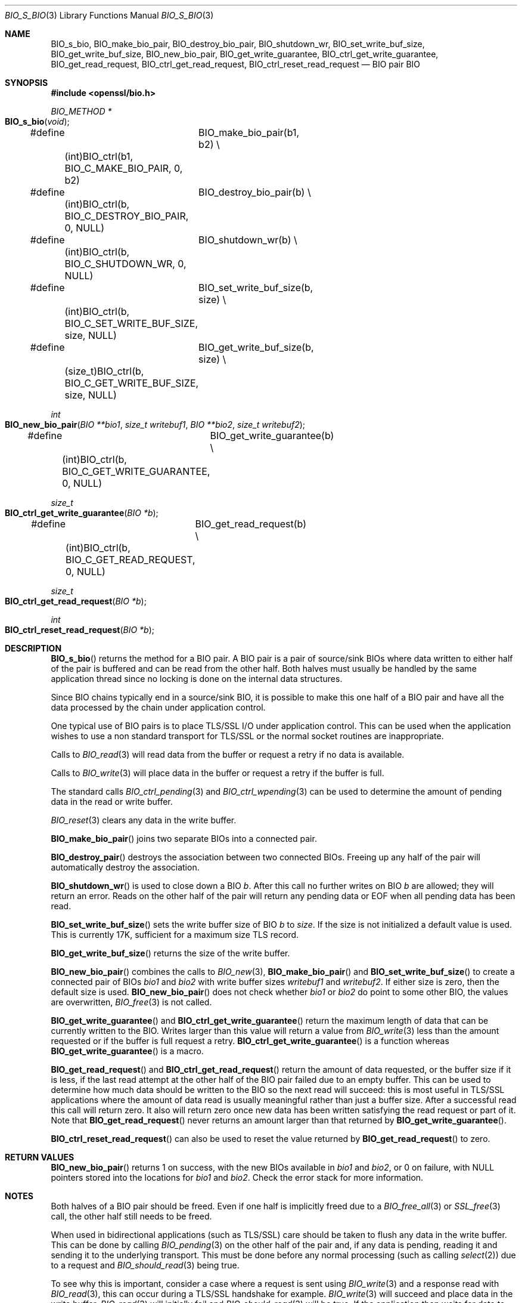 .Dd $Mdocdate: July 24 2015 $
.Dt BIO_S_BIO 3
.Os
.Sh NAME
.Nm BIO_s_bio ,
.Nm BIO_make_bio_pair ,
.Nm BIO_destroy_bio_pair ,
.Nm BIO_shutdown_wr ,
.Nm BIO_set_write_buf_size ,
.Nm BIO_get_write_buf_size ,
.Nm BIO_new_bio_pair ,
.Nm BIO_get_write_guarantee ,
.Nm BIO_ctrl_get_write_guarantee ,
.Nm BIO_get_read_request ,
.Nm BIO_ctrl_get_read_request ,
.Nm BIO_ctrl_reset_read_request
.Nd BIO pair BIO
.Sh SYNOPSIS
.In openssl/bio.h
.Ft BIO_METHOD *
.Fo BIO_s_bio
.Fa void
.Fc
.Bd -unfilled
#define	BIO_make_bio_pair(b1, b2) \e
	(int)BIO_ctrl(b1, BIO_C_MAKE_BIO_PAIR, 0, b2)
#define	BIO_destroy_bio_pair(b) \e
	(int)BIO_ctrl(b, BIO_C_DESTROY_BIO_PAIR, 0, NULL)
#define	BIO_shutdown_wr(b) \e
	(int)BIO_ctrl(b, BIO_C_SHUTDOWN_WR, 0, NULL)
#define	BIO_set_write_buf_size(b, size) \e
	(int)BIO_ctrl(b, BIO_C_SET_WRITE_BUF_SIZE, size, NULL)
#define	BIO_get_write_buf_size(b, size) \e
	(size_t)BIO_ctrl(b, BIO_C_GET_WRITE_BUF_SIZE, size, NULL)
.Ed
.Pp
.Ft int
.Fo BIO_new_bio_pair
.Fa "BIO **bio1"
.Fa "size_t writebuf1"
.Fa "BIO **bio2"
.Fa "size_t writebuf2"
.Fc
.Bd -unfilled
#define	BIO_get_write_guarantee(b) \e
	(int)BIO_ctrl(b, BIO_C_GET_WRITE_GUARANTEE, 0, NULL)
.Ed
.Pp
.Ft size_t
.Fo BIO_ctrl_get_write_guarantee
.Fa "BIO *b"
.Fc
.Bd -unfilled
#define	BIO_get_read_request(b) \e
	(int)BIO_ctrl(b, BIO_C_GET_READ_REQUEST, 0, NULL)
.Ed
.Pp
.Ft size_t
.Fo BIO_ctrl_get_read_request
.Fa "BIO *b"
.Fc
.Ft int
.Fo BIO_ctrl_reset_read_request
.Fa "BIO *b"
.Fc
.Sh DESCRIPTION
.Fn BIO_s_bio
returns the method for a BIO pair.
A BIO pair is a pair of source/sink BIOs where data written to either
half of the pair is buffered and can be read from the other half.
Both halves must usually be handled by the same application thread
since no locking is done on the internal data structures.
.Pp
Since BIO chains typically end in a source/sink BIO,
it is possible to make this one half of a BIO pair and
have all the data processed by the chain under application control.
.Pp
One typical use of BIO pairs is
to place TLS/SSL I/O under application control.
This can be used when the application wishes to use a non standard
transport for TLS/SSL or the normal socket routines are inappropriate.
.Pp
Calls to
.Xr BIO_read 3
will read data from the buffer or request a retry if no data is available.
.Pp
Calls to
.Xr BIO_write 3
will place data in the buffer or request a retry if the buffer is full.
.Pp
The standard calls
.Xr BIO_ctrl_pending 3
and
.Xr BIO_ctrl_wpending 3
can be used to determine the amount of pending data
in the read or write buffer.
.Pp
.Xr BIO_reset 3
clears any data in the write buffer.
.Pp
.Fn BIO_make_bio_pair
joins two separate BIOs into a connected pair.
.Pp
.Fn BIO_destroy_pair
destroys the association between two connected BIOs.
Freeing up any half of the pair will automatically destroy the association.
.Pp
.Fn BIO_shutdown_wr
is used to close down a BIO
.Fa b .
After this call no further writes on BIO
.Fa b
are allowed; they will return an error.
Reads on the other half of the pair will return any pending data
or EOF when all pending data has been read.
.Pp
.Fn BIO_set_write_buf_size
sets the write buffer size of BIO
.Fa b
to
.Fa size .
If the size is not initialized a default value is used.
This is currently 17K, sufficient for a maximum size TLS record.
.Pp
.Fn BIO_get_write_buf_size
returns the size of the write buffer.
.Pp
.Fn BIO_new_bio_pair
combines the calls to
.Xr BIO_new 3 ,
.Fn BIO_make_bio_pair
and
.Fn BIO_set_write_buf_size
to create a connected pair of BIOs
.Fa bio1
and
.Fa bio2
with write buffer sizes
.Fa writebuf1
and
.Fa writebuf2 .
If either size is zero, then the default size is used.
.Fn BIO_new_bio_pair
does not check whether
.Fa bio1
or
.Fa bio2
do point to some other BIO, the values are overwritten,
.Xr BIO_free 3
is not called.
.Pp
.Fn BIO_get_write_guarantee
and
.Fn BIO_ctrl_get_write_guarantee
return the maximum length of data
that can be currently written to the BIO.
Writes larger than this value will return a value from
.Xr BIO_write 3
less than the amount requested or if the buffer is full request a retry.
.Fn BIO_ctrl_get_write_guarantee
is a function whereas
.Fn BIO_get_write_guarantee
is a macro.
.Pp
.Fn BIO_get_read_request
and
.Fn BIO_ctrl_get_read_request
return the amount of data requested, or the buffer size if it is less,
if the last read attempt at the other half of the BIO pair failed
due to an empty buffer.
This can be used to determine how much data should be
written to the BIO so the next read will succeed:
this is most useful in TLS/SSL applications where the amount of
data read is usually meaningful rather than just a buffer size.
After a successful read this call will return zero.
It also will return zero once new data has been written
satisfying the read request or part of it.
Note that
.Fn BIO_get_read_request
never returns an amount larger than that returned by
.Fn BIO_get_write_guarantee .
.Pp
.Fn BIO_ctrl_reset_read_request
can also be used to reset the value returned by
.Fn BIO_get_read_request
to zero.
.Sh RETURN VALUES
.Fn BIO_new_bio_pair
returns 1 on success, with the new BIOs available in
.Fa bio1
and
.Fa bio2 ,
or 0 on failure, with NULL pointers stored into the locations for
.Fa bio1
and
.Fa bio2 .
Check the error stack for more information.
.\" XXX More return values need to be added here.
.Sh NOTES
Both halves of a BIO pair should be freed.
Even if one half is implicitly freed due to a
.Xr BIO_free_all 3
or
.Xr SSL_free 3
call, the other half still needs to be freed.
.Pp
When used in bidirectional applications (such as TLS/SSL)
care should be taken to flush any data in the write buffer.
This can be done by calling
.Xr BIO_pending 3
on the other half of the pair and, if any data is pending,
reading it and sending it to the underlying transport.
This must be done before any normal processing (such as calling
.Xr select 2 )
due to a request and
.Xr BIO_should_read 3
being true.
.Pp
To see why this is important,
consider a case where a request is sent using
.Xr BIO_write 3
and a response read with
.Xr BIO_read 3 ,
this can occur during a TLS/SSL handshake for example.
.Xr BIO_write 3
will succeed and place data in the write buffer.
.Xr BIO_read 3
will initially fail and
.Xr BIO_should_read 3
will be true.
If the application then waits for data to become available
on the underlying transport before flushing the write buffer,
it will never succeed because the request was never sent.
.Sh EXAMPLE
The BIO pair can be used to have full control
over the network access of an application.
The application can call
.Xr select 2
on the socket as required without having to go through the SSL-interface.
.Bd -literal -offset 2n
BIO *internal_bio, *network_bio;
\&...
BIO_new_bio_pair(internal_bio, 0, network_bio, 0);
SSL_set_bio(ssl, internal_bio, internal_bio);
SSL_operations();
\&...

application |   TLS-engine
   |        |
   +----------> SSL_operations()
            |     /\e    ||
            |     ||    \e/
            |   BIO-pair (internal_bio)
   +----------< BIO-pair (network_bio)
   |        |
 socket     |

\&...
SSL_free(ssl);		/* implicitly frees internal_bio */
BIO_free(network_bio);
\&...
.Ed
.Pp
As the BIO pair will only buffer the data and never directly access
the connection, it behaves non-blocking and will return as soon as
the write buffer is full or the read buffer is drained.
Then the application has to flush the write buffer
and/or fill the read buffer.
.Pp
Use
.Xr BIO_ctrl_pending 3
to find out whether data is buffered in the BIO
and must be transfered to the network.
Use
.Fn BIO_ctrl_get_read_request
to find out how many bytes must be written into the buffer before the
.Xr SSL_operation 3
can successfully be continued.
.Sh SEE ALSO
.Xr bio 3 ,
.Xr BIO_read 3 ,
.Xr BIO_should_retry 3 ,
.Xr ssl 3 ,
.Xr SSL_set_bio 3
.Sh CAVEATS
As the data is buffered,
.Xr SSL_operation 3
may return with an
.Dv ERROR_SSL_WANT_READ
condition, but there is still data in the write buffer.
An application must not rely on the error value of
.Xr SSL_operation 3
but must assure that the write buffer is always flushed first.
Otherwise a deadlock may occur as the peer might be waiting
for the data before being able to continue.
